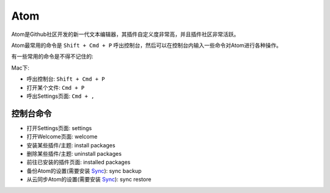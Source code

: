 Atom
==============================================================================
Atom是Github社区开发的新一代文本编辑器，其插件自定义度非常高，并且插件社区非常活跃。

Atom最常用的命令是 ``Shift + Cmd + P`` 呼出控制台，然后可以在控制台内输入一些命令对Atom进行各种操作。

有一些常用的命令是不得不记住的:

Mac下:

- 呼出控制台: ``Shift + Cmd + P``
- 打开某个文件: ``Cmd + P``
- 呼出Settings页面: ``Cmd + ,``

控制台命令
------------------------------------------------------------------------------
- 打开Settings页面: settings
- 打开Welcome页面: welcome
- 安装某些插件/主题: install packages
- 删除某些插件/主题: uninstall packages
- 前往已安装的插件页面: installed packages
- 备份Atom的设置(需要安装 `Sync <https://atom.io/packages/sync-settings>`_): sync backup
- 从云同步Atom的设置(需要安装 `Sync <https://atom.io/packages/sync-settings>`_): sync restore
